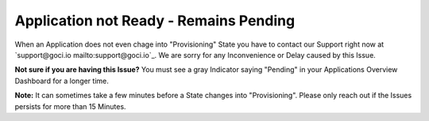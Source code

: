 .. goci documentation master file, created by
   sphinx-quickstart on Tue Jun 16 16:06:30 2020.
   You can adapt this file completely to your liking, but it should at least
   contain the root `toctree` directive.

Application not Ready - Remains Pending
================================

When an Application does not even chage into "Provisioning" State you have to contact our Support right now at `support@goci.io mailto:support@goci.io`_. 
We are sorry for any Inconvenience or Delay caused by this Issue. 

**Not sure if you are having this Issue?**    
You must see a gray Indicator saying "Pending" in your Applications Overview Dashboard for a longer time. 

**Note:** It can sometimes take a few minutes before a State changes into "Provisioning". Please only reach out if the Issues persists for more than 15 Minutes.
